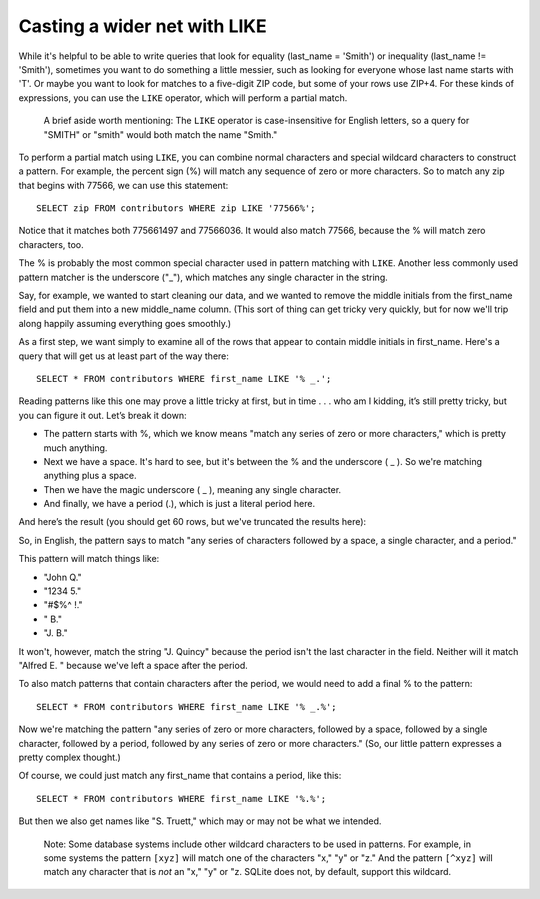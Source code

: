 Casting a wider net with LIKE
~~~~~~~~~~~~~~~~~~~~~~~~~~~~~

While it's helpful to be able to write queries that look for equality
(last_name = 'Smith') or inequality (last_name != 'Smith'), sometimes
you want to do something a little messier, such as looking for everyone
whose last name starts with 'T'. Or maybe you want to look for matches
to a five-digit ZIP code, but some of your rows use ZIP+4. For these
kinds of expressions, you can use the ``LIKE`` operator, which will perform
a partial match.

   A brief aside worth mentioning: The ``LIKE`` operator is case-insensitive for
   English letters, so a query for "SMITH" or "smith" would both match the name "Smith."

To perform a partial match using ``LIKE``, you can combine normal characters
and special wildcard characters to construct a pattern. For example, the
percent sign (%) will match any sequence of zero or more characters. So
to match any zip that begins with 77566, we can use this statement:

::

   SELECT zip FROM contributors WHERE zip LIKE '77566%';

|zip_LIKE|

Notice that it matches both 775661497 and 77566036. It would also match
77566, because the % will match zero characters, too.

The % is probably the most common special character used in pattern
matching with ``LIKE``. Another less commonly used pattern matcher is the
underscore ("\_"), which matches any single character in the string.

Say, for example, we wanted to start cleaning our data, and we wanted to
remove the middle initials from the first_name field and put them into a
new middle_name column. (This sort of thing can get tricky very quickly,
but for now we'll trip along happily assuming everything goes smoothly.)

As a first step, we want simply to examine all of the rows that appear
to contain middle initials in first_name. Here's a query that will get
us at least part of the way there:

::

   SELECT * FROM contributors WHERE first_name LIKE '% _.';

Reading patterns like this one may prove a little tricky at first, but
in time . . . who am I kidding, it’s still pretty tricky, but you can
figure it out. Let’s break it down:

-  The pattern starts with %, which we know means "match any series of
   zero or more characters," which is pretty much anything.
-  Next we have a space. It's hard to see, but it's between the % and
   the underscore ( \_ ). So we're matching anything plus a space.
-  Then we have the magic underscore ( \_ ), meaning any single character.
-  And finally, we have a period (.), which is just a literal period
   here.

And here’s the result (you should get 60 rows, but we've truncated the results
here):

|like_initial|

So, in English, the pattern says to match "any series of characters
followed by a space, a single character, and a period."

This pattern will match things like:

* "John Q."
* "1234 5."
* "#$%^ !."
* " B."
* "J. B."

It won't, however, match the string "J. Quincy" because the period isn't the last
character in the field. Neither will it match "Alfred E. " because
we've left a space after the period.

To also match patterns that contain characters after the period, we
would need to add a final % to the pattern:

::

   SELECT * FROM contributors WHERE first_name LIKE '% _.%';

Now we're matching the pattern "any series of zero or more characters,
followed by a space, followed by a single character, followed by a
period, followed by any series of zero or more characters." (So, our
little pattern expresses a pretty complex thought.)

Of course, we could just match any first_name that contains a period,
like this:

::

   SELECT * FROM contributors WHERE first_name LIKE '%.%';

But then we also get names like "S. Truett," which may or may not be
what we intended.

   Note: Some database systems include other wildcard characters to be used
   in patterns. For example, in some systems the pattern ``[xyz]`` will match
   one of the characters "x," "y" or "z." And the pattern ``[^xyz]`` will match
   any character that is *not* an "x," "y" or "z. SQLite does not, by
   default, support this wildcard.

.. |zip_LIKE| image:: ../_static/part2/zip_LIKE.png
.. |like_initial| image:: ../_static/part2/like_initial.png

